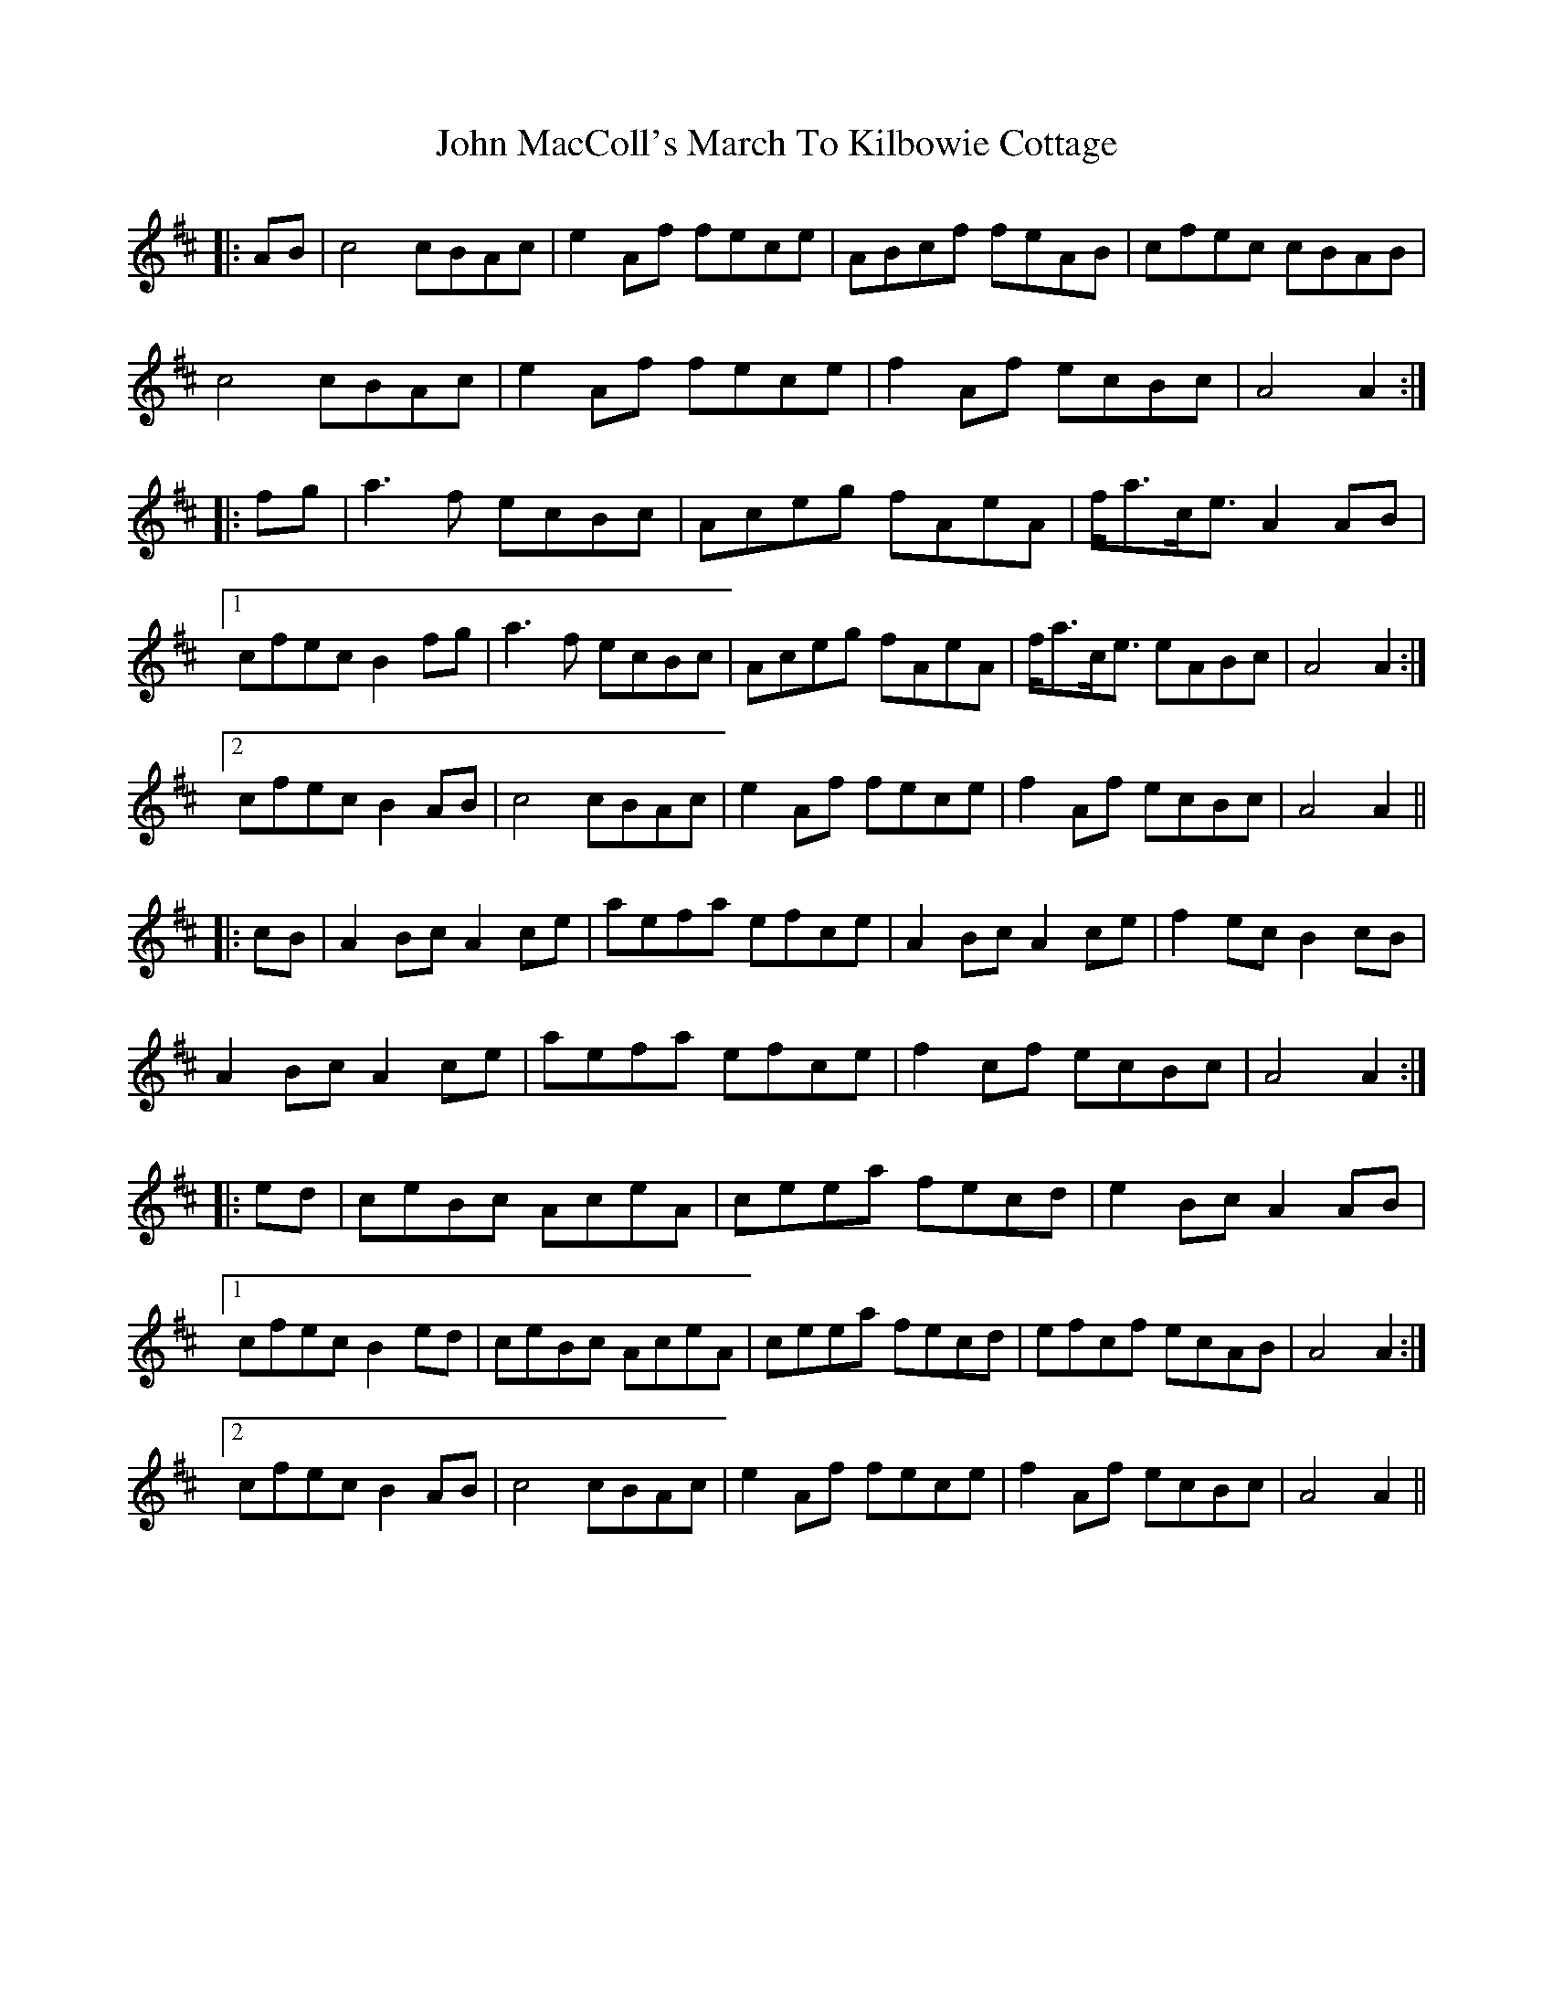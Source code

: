 X: 20508
T: John MacColl's March To Kilbowie Cottage
R: march
M: 
K: Amixolydian
|:AB|c4 cBAc|e2 Af fece|ABcf feAB|cfec cBAB|
c4 cBAc|e2 Af fece|f2 Af ecBc|A4 A2:|
|:fg|a3 f ecBc|Aceg fAeA|f<ac<e A2 AB|
[1 cfec B2 fg|a3 f ecBc|Aceg fAeA|f<ac<e eABc|A4 A2:|
[2 cfec B2 AB|c4 cBAc|e2 Af fece|f2 Af ecBc|A4 A2||
|:cB|A2 Bc A2 ce|aefa efce|A2 Bc A2 ce|f2 ec B2 cB|
A2 Bc A2 ce|aefa efce|f2 cf ecBc|A4 A2:|
|:ed|ceBc AceA|ceea fecd|e2 Bc A2 AB|
[1 cfec B2 ed|ceBc AceA|ceea fecd|efcf ecAB|A4 A2:|
[2 cfec B2 AB|c4 cBAc|e2 Af fece|f2 Af ecBc|A4 A2||



